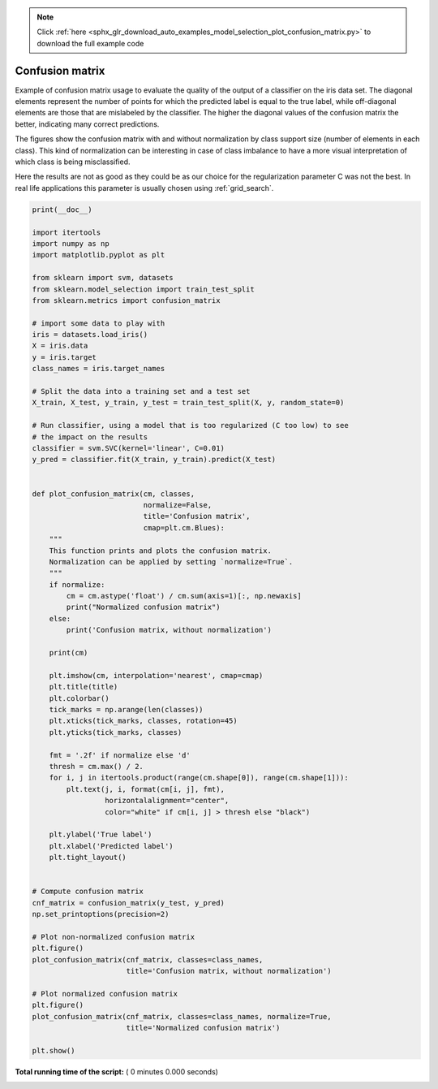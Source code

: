 .. note::
    :class: sphx-glr-download-link-note

    Click :ref:`here <sphx_glr_download_auto_examples_model_selection_plot_confusion_matrix.py>` to download the full example code
.. rst-class:: sphx-glr-example-title

.. _sphx_glr_auto_examples_model_selection_plot_confusion_matrix.py:


================
Confusion matrix
================

Example of confusion matrix usage to evaluate the quality
of the output of a classifier on the iris data set. The
diagonal elements represent the number of points for which
the predicted label is equal to the true label, while
off-diagonal elements are those that are mislabeled by the
classifier. The higher the diagonal values of the confusion
matrix the better, indicating many correct predictions.

The figures show the confusion matrix with and without
normalization by class support size (number of elements
in each class). This kind of normalization can be
interesting in case of class imbalance to have a more
visual interpretation of which class is being misclassified.

Here the results are not as good as they could be as our
choice for the regularization parameter C was not the best.
In real life applications this parameter is usually chosen
using :ref:`grid_search`.




.. code-block:: python


    print(__doc__)

    import itertools
    import numpy as np
    import matplotlib.pyplot as plt

    from sklearn import svm, datasets
    from sklearn.model_selection import train_test_split
    from sklearn.metrics import confusion_matrix

    # import some data to play with
    iris = datasets.load_iris()
    X = iris.data
    y = iris.target
    class_names = iris.target_names

    # Split the data into a training set and a test set
    X_train, X_test, y_train, y_test = train_test_split(X, y, random_state=0)

    # Run classifier, using a model that is too regularized (C too low) to see
    # the impact on the results
    classifier = svm.SVC(kernel='linear', C=0.01)
    y_pred = classifier.fit(X_train, y_train).predict(X_test)


    def plot_confusion_matrix(cm, classes,
                              normalize=False,
                              title='Confusion matrix',
                              cmap=plt.cm.Blues):
        """
        This function prints and plots the confusion matrix.
        Normalization can be applied by setting `normalize=True`.
        """
        if normalize:
            cm = cm.astype('float') / cm.sum(axis=1)[:, np.newaxis]
            print("Normalized confusion matrix")
        else:
            print('Confusion matrix, without normalization')

        print(cm)

        plt.imshow(cm, interpolation='nearest', cmap=cmap)
        plt.title(title)
        plt.colorbar()
        tick_marks = np.arange(len(classes))
        plt.xticks(tick_marks, classes, rotation=45)
        plt.yticks(tick_marks, classes)

        fmt = '.2f' if normalize else 'd'
        thresh = cm.max() / 2.
        for i, j in itertools.product(range(cm.shape[0]), range(cm.shape[1])):
            plt.text(j, i, format(cm[i, j], fmt),
                     horizontalalignment="center",
                     color="white" if cm[i, j] > thresh else "black")

        plt.ylabel('True label')
        plt.xlabel('Predicted label')
        plt.tight_layout()


    # Compute confusion matrix
    cnf_matrix = confusion_matrix(y_test, y_pred)
    np.set_printoptions(precision=2)

    # Plot non-normalized confusion matrix
    plt.figure()
    plot_confusion_matrix(cnf_matrix, classes=class_names,
                          title='Confusion matrix, without normalization')

    # Plot normalized confusion matrix
    plt.figure()
    plot_confusion_matrix(cnf_matrix, classes=class_names, normalize=True,
                          title='Normalized confusion matrix')

    plt.show()

**Total running time of the script:** ( 0 minutes  0.000 seconds)


.. _sphx_glr_download_auto_examples_model_selection_plot_confusion_matrix.py:


.. only :: html

 .. container:: sphx-glr-footer
    :class: sphx-glr-footer-example



  .. container:: sphx-glr-download

     :download:`Download Python source code: plot_confusion_matrix.py <plot_confusion_matrix.py>`



  .. container:: sphx-glr-download

     :download:`Download Jupyter notebook: plot_confusion_matrix.ipynb <plot_confusion_matrix.ipynb>`


.. only:: html

 .. rst-class:: sphx-glr-signature

    `Gallery generated by Sphinx-Gallery <https://sphinx-gallery.readthedocs.io>`_
